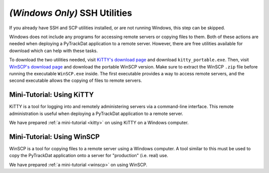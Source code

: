 ==============================
*(Windows Only)* SSH Utilities
==============================

If you already have SSH and SCP utilities installed, or are not running
Windows, this step can be skipped.

Windows does not include any programs for accessing remote servers or copying
files to them. Both of these actions are needed when deploying a PyTrackDat
application to a remote server. However, there are free utilities available
for download which can help with these tasks.

To download the two utilities needed, visit `KiTTY's download page`_ and
download ``kitty_portable.exe``. Then, visit `WinSCP's download page`_ and
download the portable WinSCP version. Make sure to extract the WinSCP ``.zip``
file before running the executable ``WinSCP.exe`` inside. The first executable
provides a way to access remote servers, and the second executable allows the
copying of files to remote servers.

.. _`KiTTY's download page`: http://www.9bis.net/kitty/?page=Download
.. _`WinSCP's download page`: https://winscp.net/eng/downloads.php


Mini-Tutorial: Using KiTTY
==========================

KiTTY is a tool for logging into and remotely administering servers via a
command-line interface. This remote administration is useful when deploying a
PyTrackDat application to a remote server.

We have prepared :ref:`a mini-tutorial <kitty>` on using KiTTY on a Windows
computer.


Mini-Tutorial: Using WinSCP
===========================

WinSCP is a tool for copying files to a remote server using a Windows computer.
A tool similar to this must be used to copy the PyTrackDat application onto a
server for "production" (i.e. real) use.

We have prepared :ref:`a mini-tutorial <winscp>` on using WinSCP.
